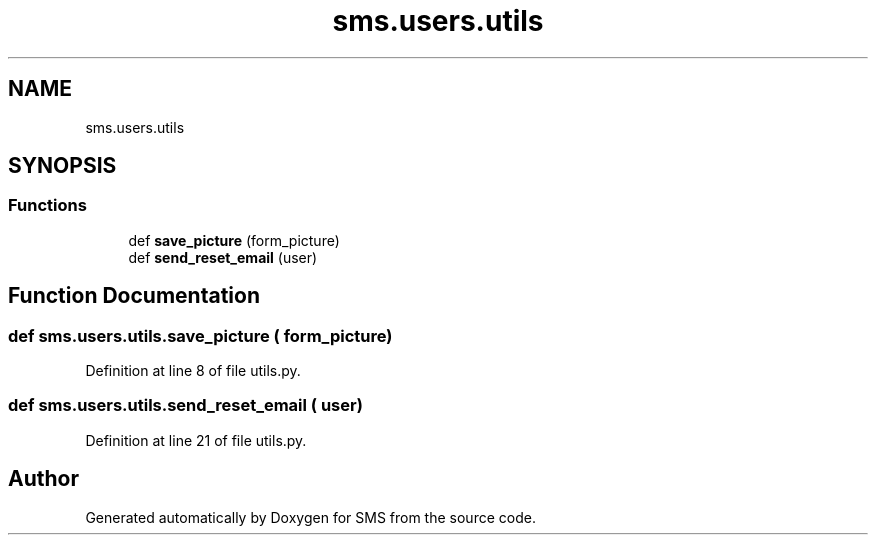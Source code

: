 .TH "sms.users.utils" 3 "Sat Dec 28 2019" "Version 1.2.0" "SMS" \" -*- nroff -*-
.ad l
.nh
.SH NAME
sms.users.utils
.SH SYNOPSIS
.br
.PP
.SS "Functions"

.in +1c
.ti -1c
.RI "def \fBsave_picture\fP (form_picture)"
.br
.ti -1c
.RI "def \fBsend_reset_email\fP (user)"
.br
.in -1c
.SH "Function Documentation"
.PP 
.SS "def sms\&.users\&.utils\&.save_picture ( form_picture)"

.PP
Definition at line 8 of file utils\&.py\&.
.SS "def sms\&.users\&.utils\&.send_reset_email ( user)"

.PP
Definition at line 21 of file utils\&.py\&.
.SH "Author"
.PP 
Generated automatically by Doxygen for SMS from the source code\&.
